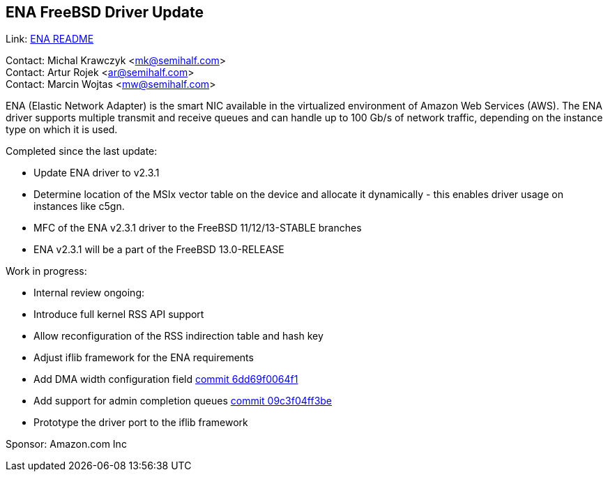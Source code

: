 == ENA FreeBSD Driver Update

Link: link:https://github.com/amzn/amzn-drivers/blob/master/kernel/fbsd/ena/README[ENA README]

Contact: Michal Krawczyk <mk@semihalf.com>  +
Contact: Artur Rojek <ar@semihalf.com>  +
Contact: Marcin Wojtas <mw@semihalf.com>

ENA (Elastic Network Adapter) is the smart NIC available in the virtualized environment of Amazon Web Services (AWS).
The ENA driver supports multiple transmit and receive queues and can handle up to 100 Gb/s of network traffic, depending on the instance type on which it is used.

Completed since the last update:

* Update ENA driver to v2.3.1
* Determine location of the MSIx vector table on the device and allocate it dynamically - this enables driver usage on instances like c5gn.
* MFC of the ENA v2.3.1 driver to the FreeBSD 11/12/13-STABLE branches
* ENA v2.3.1 will be a part of the FreeBSD 13.0-RELEASE

Work in progress:

* Internal review ongoing:
* Introduce full kernel RSS API support
* Allow reconfiguration of the RSS indirection table and hash key
* Adjust iflib framework for the ENA requirements
* Add DMA width configuration field link:https://cgit.freebsd.org/src/commit/?id=6dd69f0064f1e54671cdb46ce5975a332fb761e8[commit 6dd69f0064f1]
* Add support for admin completion queues link:https://cgit.freebsd.org/src/commit/?id=09c3f04ff3be97ef442f2484396b1f963565b259[commit 09c3f04ff3be]
* Prototype the driver port to the iflib framework

Sponsor: Amazon.com Inc
